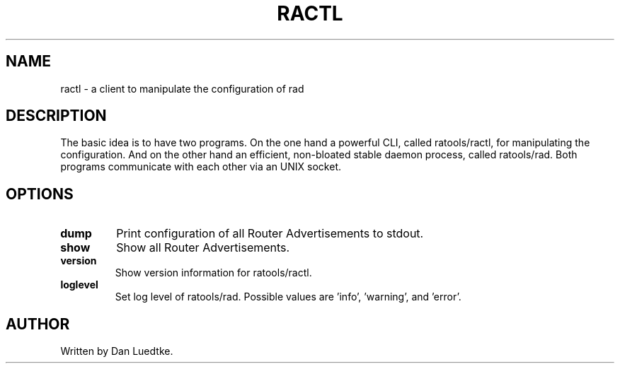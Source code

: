 .TH RACTL 1
.SH NAME
ractl \- a client to manipulate the configuration of rad
.SH DESCRIPTION
The basic idea is to have two programs. On the one hand a powerful CLI, called ratools/ractl, for manipulating the configuration. And on the other hand an efficient, non-bloated stable daemon process, called ratools/rad. Both programs communicate with each other via an UNIX socket.
.SH OPTIONS
.TP
.BR dump
Print configuration of all Router Advertisements to stdout.
.TP
.BR show
Show all Router Advertisements.
.TP
.BR version
Show version information for ratools/ractl.
.TP
.BR loglevel
Set log level of ratools/rad. Possible values are 'info', 'warning', and 'error'.
.SH AUTHOR
Written by Dan Luedtke.
